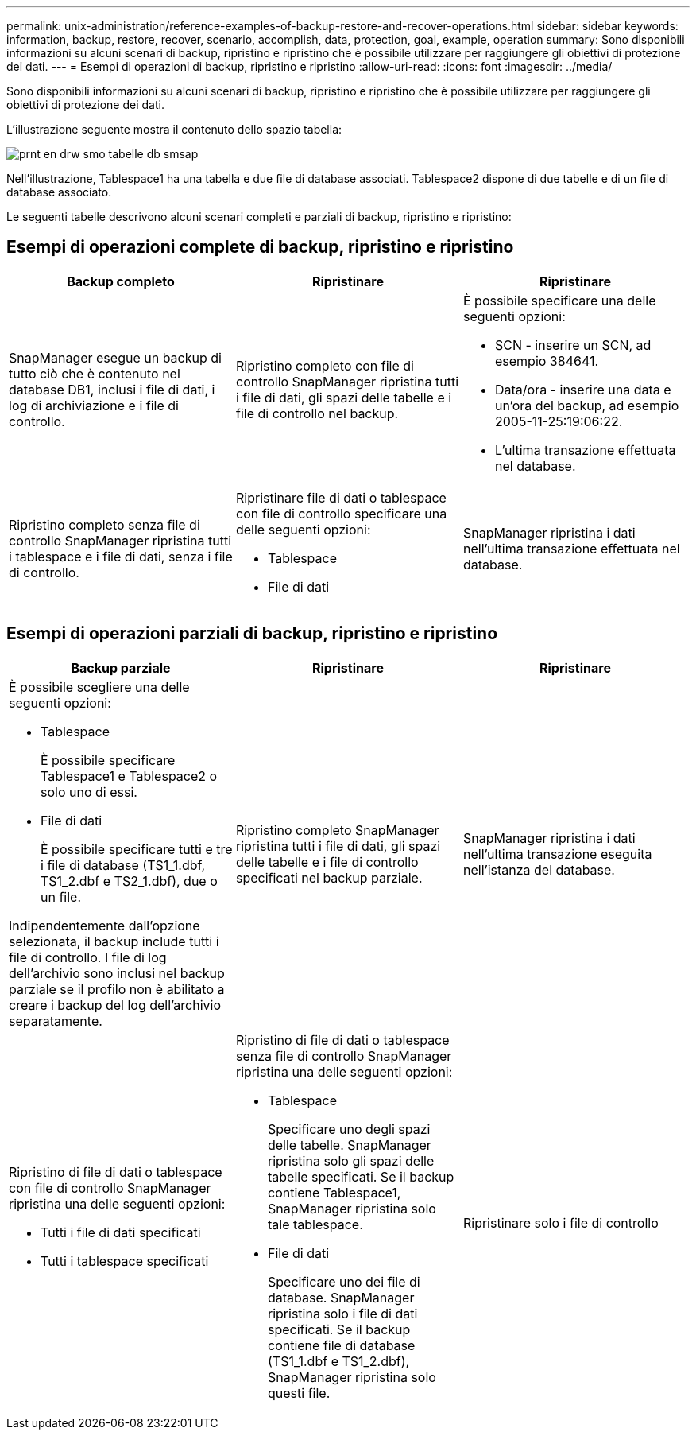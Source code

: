 ---
permalink: unix-administration/reference-examples-of-backup-restore-and-recover-operations.html 
sidebar: sidebar 
keywords: information, backup, restore, recover, scenario, accomplish, data, protection, goal, example, operation 
summary: Sono disponibili informazioni su alcuni scenari di backup, ripristino e ripristino che è possibile utilizzare per raggiungere gli obiettivi di protezione dei dati. 
---
= Esempi di operazioni di backup, ripristino e ripristino
:allow-uri-read: 
:icons: font
:imagesdir: ../media/


[role="lead"]
Sono disponibili informazioni su alcuni scenari di backup, ripristino e ripristino che è possibile utilizzare per raggiungere gli obiettivi di protezione dei dati.

L'illustrazione seguente mostra il contenuto dello spazio tabella:

image::../media/prnt_en_drw_smo_smsap_db_tables.gif[prnt en drw smo tabelle db smsap]

Nell'illustrazione, Tablespace1 ha una tabella e due file di database associati. Tablespace2 dispone di due tabelle e di un file di database associato.

Le seguenti tabelle descrivono alcuni scenari completi e parziali di backup, ripristino e ripristino:



== Esempi di operazioni complete di backup, ripristino e ripristino

[cols="1a,1a,1a"]
|===
| Backup completo | Ripristinare | Ripristinare 


 a| 
SnapManager esegue un backup di tutto ciò che è contenuto nel database DB1, inclusi i file di dati, i log di archiviazione e i file di controllo.
 a| 
Ripristino completo con file di controllo SnapManager ripristina tutti i file di dati, gli spazi delle tabelle e i file di controllo nel backup.
 a| 
È possibile specificare una delle seguenti opzioni:

* SCN - inserire un SCN, ad esempio 384641.
* Data/ora - inserire una data e un'ora del backup, ad esempio 2005-11-25:19:06:22.
* L'ultima transazione effettuata nel database.




 a| 
Ripristino completo senza file di controllo SnapManager ripristina tutti i tablespace e i file di dati, senza i file di controllo.



 a| 
Ripristinare file di dati o tablespace con file di controllo specificare una delle seguenti opzioni:

* Tablespace
* File di dati

 a| 
SnapManager ripristina i dati nell'ultima transazione effettuata nel database.



 a| 
Ripristino di file di dati o tablespace senza file di controllo SnapManager ripristina una delle seguenti opzioni:

* Tablespace
* File di dati




 a| 
Ripristinare solo i file di controllo

|===


== Esempi di operazioni parziali di backup, ripristino e ripristino

[cols="1a,1a,1a"]
|===
| Backup parziale | Ripristinare | Ripristinare 


 a| 
È possibile scegliere una delle seguenti opzioni:

* Tablespace
+
È possibile specificare Tablespace1 e Tablespace2 o solo uno di essi.

* File di dati
+
È possibile specificare tutti e tre i file di database (TS1_1.dbf, TS1_2.dbf e TS2_1.dbf), due o un file.



Indipendentemente dall'opzione selezionata, il backup include tutti i file di controllo. I file di log dell'archivio sono inclusi nel backup parziale se il profilo non è abilitato a creare i backup del log dell'archivio separatamente.
 a| 
Ripristino completo SnapManager ripristina tutti i file di dati, gli spazi delle tabelle e i file di controllo specificati nel backup parziale.
 a| 
SnapManager ripristina i dati nell'ultima transazione eseguita nell'istanza del database.



 a| 
Ripristino di file di dati o tablespace con file di controllo SnapManager ripristina una delle seguenti opzioni:

* Tutti i file di dati specificati
* Tutti i tablespace specificati




 a| 
Ripristino di file di dati o tablespace senza file di controllo SnapManager ripristina una delle seguenti opzioni:

* Tablespace
+
Specificare uno degli spazi delle tabelle. SnapManager ripristina solo gli spazi delle tabelle specificati. Se il backup contiene Tablespace1, SnapManager ripristina solo tale tablespace.

* File di dati
+
Specificare uno dei file di database. SnapManager ripristina solo i file di dati specificati. Se il backup contiene file di database (TS1_1.dbf e TS1_2.dbf), SnapManager ripristina solo questi file.





 a| 
Ripristinare solo i file di controllo

|===
